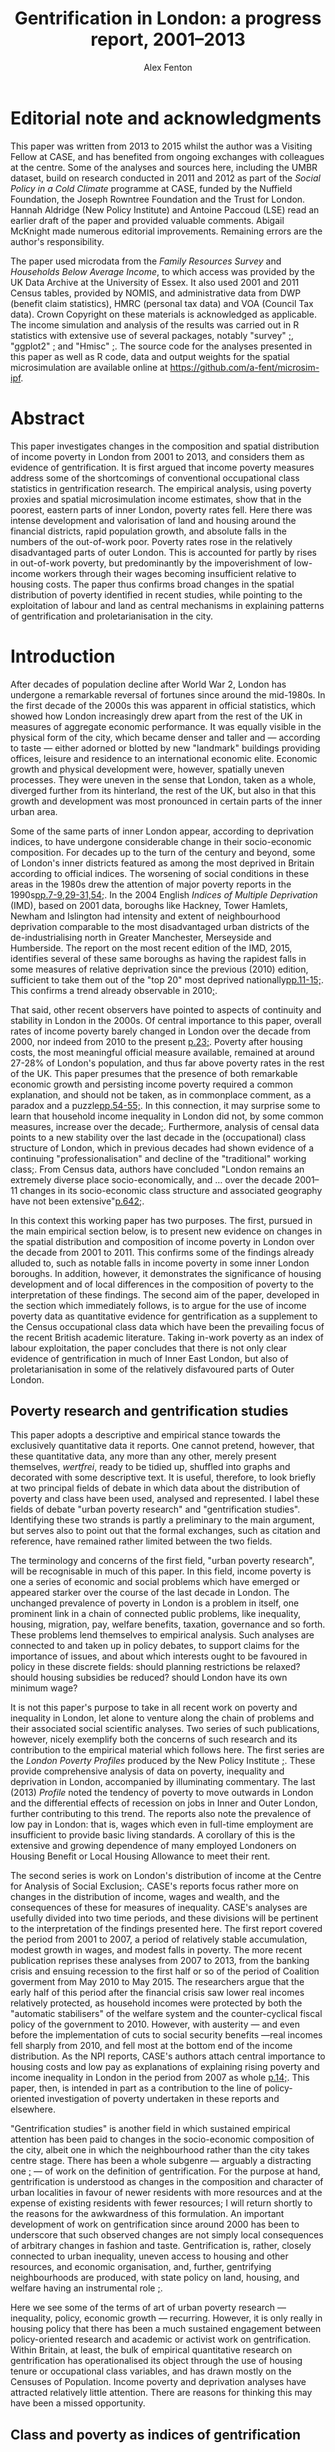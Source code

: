 #+TITLE: Gentrification in London: a progress report, 2001–2013
#+AUTHOR: Alex Fenton
#+PROPERTY: header-args:R :session *R-LondonGrowthPoverty* :cache yes :exports results
#+OPTIONS: toc:nil
#+LATEX_CLASS: koma-paper
#+LATEX_HEADER: \IfFileExists{case-paper.sty}{\usepackage{case-paper}}{\usepackage{biblatex}}
#+LATEX_HEADER: \addbibresource{everything.bib}

#+TOC: headlines 2

#+BEGIN_LaTeX
\ifdef{\CASEcontact}{\CASEcontact{XXX}{June 2016}}{}
\clearpage
\listoftables
\listoffigures
\clearpage
\ifdef{\CASEboiler}{\CASEboiler{Alex Fenton}}{}
#+END_LaTeX

* Editorial note and acknowledgments
  :PROPERTIES:
  :UNNUMBERED: t
  :END:
  This paper was written from 2013 to 2015 whilst the author was a Visiting Fellow at CASE, and has benefited from ongoing exchanges with colleagues at the centre. Some of the analyses and sources here, including the UMBR dataset, build on research conducted in 2011 and 2012 as part of the /Social Policy in a Cold Climate/ programme at CASE, funded by the Nuffield Foundation, the Joseph Rowntree Foundation and the Trust for London. Hannah Aldridge (New Policy Institute) and Antoine Paccoud (LSE) read an earlier draft of the paper and provided valuable comments. Abigail McKnight made numerous editorial improvements. Remaining errors are the author's responsibility.

  The paper used microdata from the /Family Resources Survey/ and /Households Below Average Income/, to which access was provided by the UK Data Archive at the University of Essex. It also used 2001 and 2011 Census tables, provided by NOMIS, and administrative data from DWP (benefit claim statistics), HMRC (personal tax data) and VOA (Council Tax data). Crown Copyright on these materials is acknowledged as applicable.  The income simulation and analysis of the results was carried out in R statistics with extensive use of several packages, notably "survey" [[cite:lumley_survey:_2014][;]], "ggplot2" [[cite:wickham_ggplot2:_2015][;]] and "Hmisc"  [[cite:harrell_jr._hmisc:_2015][;]]. The source code for the analyses presented in this paper as well as R code, data and output weights for the spatial microsimulation are available online at https://github.com/a-fent/microsim-ipf.

* Abstract
  :PROPERTIES:
  :UNNUMBERED: t
  :END:
  This paper investigates changes in the composition and spatial distribution of income poverty in London from 2001 to 2013, and considers them as evidence of gentrification. It is first argued that income poverty measures address some of the shortcomings of conventional occupational class statistics in gentrification research. The empirical analysis, using poverty proxies and spatial microsimulation income estimates, show that in the poorest, eastern parts of inner London, poverty rates fell. Here there was intense development and valorisation of land and housing around the financial districts, rapid population growth, and absolute falls in the numbers of the out-of-work poor. Poverty rates rose in the relatively disadvantaged parts of outer London. This is accounted for partly by rises in out-of-work poverty, but predominantly by the impoverishment of low-income workers through their wages becoming insufficient relative to housing costs. The paper thus confirms broad changes in the spatial distribution of poverty identified in recent studies, while pointing to the exploitation of labour and land as central mechanisms in explaining patterns of gentrification and proletarianisation in the city.

#+BEGIN_LaTeX
\ifdef{\CASEkwords}{\CASEkwords{London, gentrification, poverty}}{}
\ifdef{\CASEjelnum}{\CASEjelnum{R230}}{}
\ifdef{\CASEcorresp}{\CASEcorresp{alex.fenton@pressure.to}}{}
#+END_LaTeX

* Introduction
  After decades of population decline after World War 2, London has undergone a remarkable reversal of fortunes since around the mid-1980s. In the first decade of the 2000s this was apparent in official statistics, which showed how London increasingly drew apart from the rest of the UK in measures of aggregate economic performance. It was equally visible in the physical form of the city, which became denser and taller and — according to taste — either adorned or blotted by new "landmark" buildings providing offices, leisure and residence to an international economic elite. Economic growth and physical development were, however, spatially uneven processes. They were uneven in the sense that London, taken as a whole, diverged further from its hinterland, the rest of the UK, but also in that this growth and development was most pronounced in certain parts of the inner urban area.

  Some of the same parts of inner London appear, according to deprivation indices, to have undergone considerable change in their socio-economic composition. For decades up to the turn of the century and beyond, some of London's inner districts featured as among the most deprived in Britain according to official indices. The worsening of social conditions in these areas in the 1980s drew the attention of major poverty reports in the 1990s[[cite:barclay_joseph_1995][pp.7-9,29-31,54;]]. In the 2004 English /Indices of Multiple Deprivation/ (IMD), based on 2001 data, boroughs like Hackney, Tower Hamlets, Newham and Islington had intensity and extent of neighbourhood deprivation comparable to the most disadvantaged urban districts of the de-industrialising north in Greater Manchester, Merseyside and Humberside. The report on the most recent edition of the IMD, 2015, identifies several of these same boroughs as having the rapidest falls in some measures of relative deprivation since the previous (2010) edition, sufficient to take them out of the "top 20" most deprived nationally[[cite:gill_english_2015][pp.11-15;]]. This confirms a trend already observable in 2010[[cite:leeser_english_2011][;]].

  That said, other recent observers have pointed to aspects of continuity and stability in London in the 2000s. Of central importance to this paper, overall rates of income poverty barely changed in London over the decade from 2000, nor indeed from 2010 to the present [[cite:aldridge_londons_2015][p.23;]]. Poverty after housing costs, the most meaningful official measure available, remained at around 27-28% of London's population, and thus far above poverty rates in the rest of the UK. This paper presumes that the presence of both remarkable economic growth and persisting income poverty required a common explanation, and should not be taken, as in commonplace comment, as a paradox and a puzzle[[cite:massey_world_2007][pp.54-55;]]. In this connection, it may surprise some to learn that household income inequality in London did not, by some common measures, increase over the decade[[cite:aldridge_londons_2015][;]]. Furthermore, analysis of censal data points to a new stability over the last decade in the (occupational) class structure of London, which in previous decades had shown evidence of a continuing "professionalisation" and decline of the "traditional" working class[[cite:manley_london:_2014,hamnett_changing_2015][;]]. From Census data, authors have concluded "London remains an extremely diverse place socio-economically, and … over the decade 2001–11 changes in its socio-economic class structure and associated geography have not been extensive"[[cite:manley_london:_2014][p.642;]].

  In this context this working paper has two purposes. The first, pursued in the main empirical section below, is to present new evidence on changes in the spatial distribution and composition of income poverty in London over the decade from 2001 to 2011. This confirms some of the findings already alluded to, such as notable falls in income poverty in some inner London boroughs. In addition, however, it demonstrates the significance of housing development and of local differences in the composition of poverty to the interpretation of these findings.  The second aim of the paper, developed in the section which immediately follows, is to argue for the use of income poverty data as quantitative evidence for gentrification as a supplement to the Census occupational class data which have been the prevailing focus of the recent British academic literature. Taking in-work poverty as an index of labour exploitation, the paper concludes that there is not only clear evidence of gentrification in much of Inner East London, but also of proletarianisation in some of the relatively disfavoured parts of Outer London.
** Poverty research and gentrification studies
   This paper adopts a descriptive and empirical stance towards the exclusively quantitative data it reports. One cannot pretend, however, that these quantitative data, any more than any other, merely present themselves, /wertfrei/, ready to be tidied up, shuffled into graphs and decorated with some descriptive text. It is useful, therefore, to look briefly at two principal fields of debate in which data about the distribution of poverty and class have been used, analysed and represented. I label these fields of debate "urban poverty research" and "gentrification studies". Identifying these two strands is partly a preliminary to the main argument, but serves also to point out that the formal exchanges, such as citation and reference, have remained rather limited between the two fields.

   The terminology and concerns of the first field, "urban poverty research", will be recognisable in much of this paper. In this field, income poverty is one a series of economic and social problems which have emerged or appeared starker over the course of the last decade in London. The unchanged prevalence of poverty in London is a problem in itself, one prominent link in a chain of connected public problems, like inequality, housing, migration, pay, welfare benefits, taxation, governance and so forth. These problems lend themselves to empirical analysis. Such analyses are connected to and taken up in policy debates, to support claims for the importance of issues, and about which interests ought to be favoured in policy in these discrete fields: should planning restrictions be relaxed? should housing subsidies be reduced? should London have its own minimum wage?

   It is not this paper's purpose to take in all recent work on poverty and inequality in London, let alone to venture along the chain of problems and their associated social scientific analyses. Two series of such publications, however, nicely exemplify both the concerns of such research and its contribution to the empirical material which follows here. The first series are the /London Poverty Profiles/ produced by the New Policy Institute [[cite:aldridge_londons_2013,aldridge_londons_2015][;]]. These provide comprehensive analysis of data on poverty, inequality and deprivation in London, accompanied by illuminating commentary. The last (2013) /Profile/ noted the tendency of poverty to move outwards in London and the differential effects of recession on jobs in Inner and Outer London, further contributing to this trend. The reports also note the prevalence of low pay in London: that is, wages which even in full-time employment are insufficient to provide basic living standards. A corollary of this is the extensive and growing dependence of many employed Londoners on Housing Benefit or Local Housing Allowance to meet their rent.

   The second series is work on London's distribution of income at the Centre for Analysis of Social Exclusion[[cite:lupton_prosperity_2013,vizard_changing_2015][;]]. CASE's reports focus rather more on changes in the distribution of income, wages and wealth, and the consequences of these for measures of inequality. CASE's analyses are usefully divided into two time periods, and these divisions will be pertinent to the interpretation of the findings presented here. The first report covered the period from 2001 to 2007, a period of relatively stable accumulation, modest growth in wages, and modest falls in poverty. The more recent publication reprises these analyses from 2007 to 2013, from the banking crisis and ensuing recession to the first half or so of the period of Coalition goverment from May 2010 to May 2015. The researchers argue that the early half of this period after the financial crisis saw lower real incomes relatively protected, as household incomes were protected by both the "automatic stabilisers" of the welfare system and the counter-cyclical fiscal policy of the government to 2010. However, with austerity — and even before the implementation of cuts to social security benefits —real incomes fell sharply from 2010, and fell most at the bottom end of the income distribution. As the NPI reports, CASE's authors attach central importance to housing costs and low pay as explanations of explaining rising poverty and income inequality in London in the period from 2007 as whole [[cite:vizard_changing_2015][p.14;]]. This paper, then, is intended in part as a contribution to the line of policy-oriented investigation of poverty undertaken in these reports and elsewhere.

   "Gentrification studies" is another field in which sustained empirical attention has been paid to changes in the socio-economic composition of the city, albeit one in which the neighbourhood rather than the city takes centre stage. There has been a whole subgenre — arguably a distracting one [[cite:slater_eviction_2006][;]] — of work on the definition of gentrification. For the purpose at hand, gentrification is understood as changes in the composition and character of urban localities in favour of newer residents with more resources and at the expense of existing residents with fewer resources; I will return shortly to the reasons for the awkwardness of this formulation. An important development of work on gentrification since around 2000 has been to underscore that such observed changes are not simply local consequences of arbitrary changes in fashion and taste. Gentrification is, rather, closely connected to urban inequality, uneven access to housing and other resources, and economic organisation, and, further, gentrifying neighbourhoods are produced, with state policy on land, housing, and welfare having an instrumental role [[cite:hackworth_changing_2001][;]].

   Here we see some of the terms of art of urban poverty research — inequality, policy, economic growth — recurring. However, it is only really in housing policy that there has been a much sustained engagement between policy-oriented research and academic or activist work on gentrification. Within Britain, at least, the bulk of empirical quantitative research on gentrification has operationalised its object through the use of housing tenure or occupational class variables, and has drawn mostly on the Censuses of Population. Income poverty and deprivation analyses have attracted relatively little attention. There are reasons for thinking this may have been a missed opportunity.
** Class and poverty as indices of gentrification
   The preceding  working definition of gentrification used the ungainly phrase "residents with more [or fewer] resources" to describe its central empirical claim. Why not refer to owner-occupiers and renters, or to the middle and working classes? And what virtue might there be in the use of income poverty as a index of gentrification? Whilst there is almost certainly consensus that gentrification involves an inequality of status, resources or power between the existing and incoming residents, there is rather less on what dimension is important, and, crucially, how it ought to be measured. This varies between countries, even within the english-speaking world, with a British emphasis on social class and an American emphasis on income, not to mention the significantly different configurations of tenure and race in the respective countries. It also varies between authors, and even single authors in a single text sometimes slide between referring to, say, "middle-class" and "more affluent" households.

   Classic accounts of gentrification, such as the early work of Ruth Glass and Neil Smith noted changes in tenure from renting to owner-occupation as a index of neighbourhood gentrification. But in London, say, with a large, growing and differentiated private rented sector, there is no reason to suppose that "upward" changes in socio-economic composition should correspond in any simple way to changes in tenure composition. This holds even if, conversely, given tenure changes such as the removal of social tenants might with certainty entail changes in social composition. For this reason, even if housing policy and economics rightly remain salient in the study of gentrification processes, housing tenure itself is of limited use in measuring gentrification.

   In recent British research at least, it has been claimed that there is "wide agreement that class should be the undercurrent in the study of gentrification" [[cite:slater_eviction_2006][p.742;]]. The problem however remains that it is not obvious what conceptualisation of class is the appropriate one, nor how such a concept might be operationalised in order to perform a quantitative assessment of gentrification. There are longstanding sociological disputes about the fundamental basis and measurement of class [[cite:nichols_social_1979,wright_understanding_2009][;see for example]], and an equally longstanding tradition of describing and disputing changes in class structure and class relations. Recent attempts to refound class classifications have not received general acceptance within social science, with objections on both conceptual and empirical grounds [[cite:savage_new_2013,mills_great_2014][;]]. Such reformulations are yet further from the adoption into official statistics which would be a prerequisite of their use in large-scale empirical work.

   British official statistics have in recent decades in the Census settled on a primarily occupation-based class scale, the NS-SEC. The use of such statistics in more or less their given form has produced work of considerable empirical value, such as recent analyses comparing the 2001 and 2011 spatial distribution of NS-SEC classes in London [[cite:manley_london:_2014][;]]. However, even in such careful work, the limits of occupational class become apparent. One is the treatment of "intermediate" classes, that large body of people who are neither unambiguously middle- or working-class in a traditional sense. Even authors who use such classifications admit that this is a class — if such it can justly be termed — which "has become a major feature of inner London's more mixed, residential landscape" but "some of whose members have affinities with the middle rather than the working class and vice versa [[cite:manley_london:_2014][;]]. At the same time, such analyses are bedevilled by concurrent changes over time in local composition and city-wide class-structure [[cite:hamnett_gentrification_2003,hamnett_new_2009][;]]. One response to such difficulties has been to reject the uncritical use of occupational class statistics with their central emphasis on employment relations as an inadequate operationalisation of class [[cite:slater_still_2010][pp.172-73;]].

   Such critique, however, still does not answer the wish for a measure that might be used in quantitative study of gentrification. Using measures of low income or income poverty as indices of gentrification is familiar in the US literature, but less so in the British context. Erik Olin Wright, however, has argued the case for looking at poverty as a consequence of class relations specific in "The Class Analysis of Poverty" [[cite:wright_interrogating_1994][Ch.2;]]. More specifically, he starts from a concept of exploitation, it being "a particular type of antagonistic interdependency of material interests of actors within economic relations", and specifies three criteria for it, inverse welfare, exclusion and appropriation [[cite:wright_interrogating_1994][;]]. From these he derives two sub-types of poverty: "the working poor" and "the underclass" [[cite:wright_interrogating_1994][pp.46ff;]]. Briefly put, the former are those both oppressed and exploited, the latter those who are oppressed and excluded, their labour power unwanted or unneeded in capitalist production.

   For our present purpose, the value of Wright's insight is to suggest that income poverty is, if not class itself, an indicator of position in class relations[fn:7]. It thereby suggests a way of using an operationalisable construct, poverty, to conduct empirical analysis of gentrification. It answers one of the difficulties of occupational class constructs, that of those people neither middle- nor working-class by giving an unambiguous criteria: the "working poor", those who sell their labour yet receive insufficient recompense to provide a normatively minimally adequate standard of living, count among those with less access to resources.

   A further attraction of the scheme is the analytical distinction it draws between working poverty and out-of-work poverty within class relations. This allows us to distinguish the displacement or absorption into the labour market of "the underclass" (to use Wright's term) from the prevalence of exploited labour or proletarianisation. A key finding from the empirical analysis that follows is the spatial divergence of these trends in London over the 2000s. A further advantage is that, by using poverty standards which include housing costs, the concept of exclusionary access to resources is extended beyond the employment situation to property relations in housing. Thus the price of housing and access to it are drawn into the definition of position in class relations. Thus, the analysis shows both if and where privatisation and commoditisation of housing withdraws it from the reach of the "underclass", and where people remain or fall into exploitative relations.

   This paper certainly does not make the claim that income poverty is obviously superior to all other measures as a yardstick for measuring  gentrification. Before turning to the methods used, a couple of conceptual shortcomings of poverty as a gentrification measure should be noted. One is that, just like occupational class, any actual operationalisation of income poverty is conventional and to some degree arbitrary. Those who are defined as "poor" according to one poverty threshold and set of ancillary conventions (household-size equivalisation, treatment of housing costs) may not be by another.  It is not claimed that the particular operationalisation of poverty that, as described shortly, is used in the empirical analysis is the best. It is, rather, currently well-known and widely used, and incorporates the central concept of a household income sufficient to provide a minimal normatively acceptable standard of living, even if the definition of that standard is to some degree arbitrary.

   It has already been said that poverty is not itself class, but is useful as an indicator of position in class relations of exploitation. Poverty may be a transitory state, whereas class, sociologically, implies a relatively durable characteristic of persons, with subjective and inter-subjective dimensions, and a principle of social stratification of which money is a part, but not the whole. Using poverty statistics as an index of gentrification has nothing to say about possible changes in the character of neighbourhoods, and the important social and cultural dimensions of inclusion, exclusion and displacement in them. The following analysis does not imply that those are considered unimportant or epiphenomenal.

   The concept of displacement is both central and contentious in gentrification studies. There is debate, for example, about whether some kinds of "redevelopment" in British cities proceed without displacement of existing residents, and are thus not "gentrification" [[cite:davidson_new-build_2010][;Many contributions to this debate are reviewed in]]. Certainly the provision of positive evidence that existing residents have been physically displaced sets a high burden of proof on those who wish to claim that  gentrification is taking place[[cite:slater_eviction_2006][p.748;]]. Not only must something be shown to have occurred (people moving away, a change in the character of the neighbourhood), but this change must also be shown to be attributable to the recomposition of the neighbourhood and be demonstrated to be involuntary or disadvantageous.

   Most poverty statistics, including those shortly presented, are cross-sectional counts or rates for spatial units, and thus provide no more evidence than Census data on displacement. The analysis that follows has nothing direct to say about the changing circumstances of individuals and households over time, let alone the structure of motivations and constraints within which such changes have unfolded. Nonetheless, since the poverty concept used is centrally one of unequal material access to resources, at least some moves of households between areas reflect not choice, but a lack of it. Thus area aggregate changes in poverty may be evidence for, if not a demonstration of, gentrification. Furthermore, we should apply a similar burden of proof to sanguine interpretations of neighbourhood falls in poverty, which explain them through the beneficial workings of the economy, labour market policy or efforts at social inclusion.
* Methods and Sources
  The empirical analysis which follows seeks to describe changes in the spatial distribution of income poverty from 2001 to 2011; one dataset used allows the analysis to be extended to 2013. These are, as already noted, conventional comparisons of cross-sectional area data, albeit data hitherto not used for such analysis, and in part wholly new and presented here for the first time. In addition, matched information on population density and on housing development are given in support of parts of the interpretation given to the results. Two complementary approaches are adopted to the description of changes in the spatial distribution of poverty. One uses standard small-area spatial units comparing a poverty proxy rate over time. The other, drawing on the differentiation discussed above between the "underclass" and the "working poor", looks at area changes over time in the composition of poverty. For the sake of tractability of analysis and intelligibility of results, the larger spatial scale of boroughs is employed in this analysis. At neither the small-area nor the district scale are standard UK official survey measures of income poverty (derived from the /Family Resources Survey/) available. The analysis thus employs two techniques to overcome this absence, administrative proxies for poverty and estimation of income distributions by means of spatial microsimulation.
** Administrative poverty proxies
   The first section uses a proxy measure of area poverty rates, the /Unadjusted Means-Tested Benefits Rate/ (UMBR). This dataset, produced by CASE as part of the /Social Policy in a Cold Climate/ programme, provides observations annually from 2001 to 2013 for around 40,000 small geographic units in Britain, including somewhat under 5,000 in London; it is publicly available [[cite:fenton_unadjusted_2015][;]]. UMBR is based on administrative data on major means-tested social security benefits, such as Income Support and Job-Seeker's Allowance. 

   Receipt of such benefits is a very strong predictor of income poverty at the household level, and area rates of receipt have a strong linear corelation rates of income poverty as measured by sample surveys [[cite:fenton_small-area_2013][;]]. UMBR rates, which are denominated by estimated number of households, are not directly poverty rates, but are a validated proxy for them. For the present purpose the advantages of this dataset lie in its geographic detail and consistent measurement for the period of interest. It is measured to UK-standard geographic boundaries, which enable it to be linked to other data sources, as here, where it is examined against administrative data on dwelling value and numbers.
** Spatial microsimulation of income
   One disadvantage of UMBR is that it incorporates a set of essentially administrative definitions of low income (means-test thresholds), rather than statistical ones. Variation over time and space in the relation between administrative definitions and a "real" income-poverty concept are not easily quantified; UMBR does not, for example, contain any direct observation of low wages or of housing costs. There are also systematic differences between areas and between population subgroups, some of whom are geographically concentrated, in the take-up of means-tested benefits that are included in UMBR [[cite:bramley_benefit_2000][;]]. This is a cause of error in them as a poverty estimate, with the scale of this error hard to quantify. Lastly, UMBR provides only a single household rate per-area per-year; no information on other characteristics of the poor or the non-poor is given. 

   For all of these these reasons, the second empirical section uses income estimates derived from a spatial microsimulation to describe changes in the composition of poverty at the level of boroughs. The following is a brief overview of this method; it is treated more extensively in an accompanying working paper, /Microsimulation estimates of household income distributions in London boroughs, 2001 and 2011/.  The spatial microsimulation estimates are produced by combining multiple local area census tables and tax data with detailed sample survey information on income from the /Family Resources Survey/ and /Households Below Average Income/ series. The survey years used are 2001/02 and 2011/12, which are used with 2001 and 2011 Census data respectively. The survey cases from these years, with their detailed information on income, are "matched" or "fitted" to household and adult characteristics in the local area by adjusting the survey weights.  The survey population is thereby made to resemble the local population on income-predicting dimensions such as age, sex, occupational class, taxable income and household type. 

   This matched and reweighted survey data can then be used to estimate whatever features of the local income distribution are of interest. This includes points in the distribution (deciles, mean, median) and income-poverty rates by different thresholds and income definitions. Unlike UMBR, these poverty and income statistics are not proxies but direct measures. These microsimulation estimates, whose underlying sources are independent of those used in UMBR, have two main virtues for the following analysis. Firstly, they measure income poverty directly in conventional terms, accounting for household size and housing costs, and, secondly, they permit examination of the prevalence of poverty in population subgroups.
* The Spatial Redistribution of Poverty
#+NAME: my-libraries
#+BEGIN_SRC R :exports none :results output silent
  library(readr)
  library(ggplot2)
  library(reldist)
  library(plyr)
  library(reshape2)
  library(data.table)
  library(scales)
  library(gridExtra)
  source("../r/ipf_functions.r")
  source("chart_style.r")
  # Definitions of London boroughs, names
  source("little_helpers.r")
#+END_SRC
#+NAME: my-secret-setup-umbr
#+BEGIN_SRC R :exports none :results output silent
  if ( ! exists("umbr.l") ) {
    umbr <- read_csv("~/Documents/Purgatory/umbr14/umbr14-esw.csv")
    # LSOA to LA, London only
    oa.11.lookup <- read_csv("~/Documents/Purgatory/borders/oa_lsoa_msoa_la_lookup.csv")
    lsoa.2.la.ln <- subset(oa.11.lookup,
                           ! duplicated(LSOA11CD) &
                           (LAD11NM %in% borough.defs$LA.NAME))
    umbr.l <- merge(umbr, lsoa.2.la.ln,
                    by.x="Geogcode", by.y="LSOA11CD")
    umbr.l <- merge(umbr.l, borough.defs,
                    by.x="LAD11NM", by.y="LA.NAME")
  }

  # Hexagon design
  if ( ! exists("umbr.hex") ) {
      # Centroids
      lsoa.hexes <- read_csv("hex_map_outlines/hex_lsoa_memberships.csv")

      umbr.hex <- data.table(merge(umbr.l, lsoa.hexes,
                                   by.x="Geogcode", by.y="lsoa"))
      # The ggplot map outlines to go with this
      base.hex <- read_csv("hex_map_outlines/hex_outlines_hexes.csv")
      la.hex <- read_csv("hex_map_outlines/hex_outlines_la.csv")
      # Ensure drawing discontinous hexagons separately
      la.hex$la.group <- paste(la.hex$la, la.hex$piece)
      # This is old NUTS3 - i.e. new NUTS2
      nuts3.hex <- read_csv("hex_map_outlines/hex_outlines_nuts3.csv")
  }

  # Outline overlay for multi-map presentation
  la_overlay_thin <- geom_polygon(data=la.hex, aes(group=la.group),
                                   fill="transparent", colour="white", size=0.25)
  n2_overlay_thin <- geom_polygon(data=nuts3.hex, aes(group=n3),
                                   fill="transparent", colour="#666666", size=0.25)
  # Outline overlay for thin-map presentation
  la_overlay_thick <- geom_polygon(data=la.hex, aes(group=la.group),
                                   fill="transparent", colour="white", size=0.4)
  n2_overlay_thick <- geom_polygon(data=nuts3.hex, aes(group=n3),
                                   fill="transparent", colour="#666666", size=0.4)
#+END_SRC
Figure \ref{fig:umbr-distribution} presents the distribution of poverty, based on the UMBR proxy, across London in four years between 2001 and 2013. In the diagram around 4,800 base areal units, Lower-Level Super Output Areas,  are grouped into hexagonal zones. The space allotted to inner London is increased to show the geographic trends more clearly. The approximate boundaries of the five NUTS2 areas of London, based on the Office for National Statistics definition[fn:2], are outlined with grey lines, whilst the approximate borough boundaries are shown in white.

The picture presented will be familiar from any number of mappings of income poverty, material deprivation and social exclusion based on a wide variety of sources [[cite:mclennan_english_2011][p.69;For example, ]]. It shows the highest concentrations of poverty in inner East London, particularly in the boroughs of Hackney, Tower Hamlets and Islington, and extending into parts of Islington, Southwark and Lambeth. Although the areas with the absolute highest poverty in 2001 were in inner London, parts of outer London also have high poverty rates, notably in Brent, Croydon and Enfield.

#+NAME: fig:umbr-distribution
#+BEGIN_SRC R :results output graphics :file fig/umbr-hex-distr.pdf :width 4.5 :height 3.5
  hex.rates <- umbr.hex[,list("All.MTB"=sum(All.MTB, na.rm=TRUE),
                              "Hholds"=sum(Hholds, na.rm=TRUE)),
                        by=c("Year", "hex.id")]
  hex.rates[,UMBR:=All.MTB/Hholds]

  hex.toplot <- merge(base.hex, hex.rates, by.x="id", by.y="hex.id")
  hex.toplot <- subset(hex.toplot, Year %in% c(2001, 2006, 2009, 2013))

  # Must be in correct order to plot correctly
  hex.toplot <- hex.toplot[order(hex.toplot$Year,
                                 hex.toplot$id,
                                 hex.toplot$order),]

  ggplot(data=hex.toplot, aes(x=long, y=lat, group=group)) +
      geom_polygon(aes(fill=UMBR), alpha=1) +
      scale_fill_gradientn("UMBR", colours=c(blue, grey.1, red.1,  red.2, red.3),
                           guide="colorbar", label=percent) +
                           la_overlay_thin + n2_overlay_thin +
      facet_wrap(~Year) +
      coord_equal() +
      the_map_theme_legend_right
#+END_SRC

#+LABEL: fig:umbr-distribution
#+CAPTION[The UMBR poverty proxy rate in selected years in London since 2001]: Map of the distribution of UMBR poverty proxy rate (claimants/households) in London, 2001, 2005, 2009 and 2013. Drawn area sizes adjusted towards population size. The dark grey and white lines show the approximate outlines of the NUTS2 divisions and of individual boroughs respectively.
#+RESULTS[1d1b66bca78aa525b3f5e215e26b4a53dc3846df]: fig:umbr-distribution
[[file:fig/umbr-hex-distr.pdf]]

#+NAME: fig:umbr-hex-change
#+BEGIN_SRC R :results output graphics :file fig/umbr-hex-change.pdf :width 4.5 :height 2
  hex.diffs <- merge(subset(hex.rates, Year==2001),
                     subset(hex.rates, Year==2013),
                     by="hex.id", suffixes=c(".01", ".13"))
  hex.d.toplot <- merge(base.hex, hex.diffs, by.x="id", by.y="hex.id")
  hex.d.toplot <- hex.d.toplot[order(hex.d.toplot$id, hex.d.toplot$order),]

  chg.min <- min(hex.d.toplot$UMBR.13 - hex.d.toplot$UMBR.01)
  chg.max <- max(hex.d.toplot$UMBR.13 - hex.d.toplot$UMBR.01)
                                          # chg.min is roughly double chg.max

  colpal.unbalanced <- c(dark.blue, blue, grey.1, red.2)
  colpal.breaks <- rescale(c(chg.min, mean(chg.min,0), 0, chg.max))

  ggplot(data=hex.d.toplot, aes(x=long, y=lat, group=group)) +
      geom_polygon(aes(fill=UMBR.13-UMBR.01), alpha=1) +
      scale_fill_gradientn("UMBR change\n2001-13",
                           colours=colpal.unbalanced,
                           values=colpal.breaks,
                           labels=percent_format()) +
      la_overlay_thick + n2_overlay_thick +
      coord_equal() +
      the_map_theme_legend_right
#+END_SRC

#+LABEL: fig:umbr-hex-change
#+CAPTION[Map of changes in the UMBR poverty proxy rate 2001–2013]: Changes in the UMBR poverty proxy rate, showing the absolute difference between the 2001 and 2013 percentage rates. Drawn area sizes adjusted towards population size. The dark grey and white lines show the approximate outlines of the NUTS2 divisions and of individual boroughs respectively.
#+RESULTS[85c1ef08473567f5f001fa56804c8061d92bb8e2]: fig:umbr-hex-change
[[file:fig/umbr-hex-change.pdf]]

The maps also show, however, changes in the spatial distribution of poverty over the period. The poverty proxy rate fell sharply in the areas of its highest concentration in inner East London. As already remarked, this is consistent with observed trends in official deprivation indices[[cite:leeser_english_2011][;]], and corresponds to those areas that have received the greatest academic and media attention as "gentrifying" areas. In the same time period, poverty rates have risen in several parts of outer London, above all in those parts which started the period relatively deprived in comparison to outer London as a whole. This change is brought out clearly in figure \ref{fig:umbr-hex-change}. In the most-changed parts of inner London, UMBR rates fell by as much as 12 percentage points (for reference, the most deprived parts of inner East London having rates in 2001 in the range of 30 to 40). Inner West London, however, shows no overall change, with small falls in poverty in some areas and small rises in others.

#+NAME: fig:umbr-nuts-changes
#+BEGIN_SRC R :results output graphics :file fig/umbr-nuts3-changes.pdf :width 4.5 :height 2.5
  umbr.l.dt <- data.table(umbr.l)

  inout <- data.table(umbr.l)[,sum(All.MTB, na.rm=TRUE) /
                                  sum(Hholds, na.rm=TRUE),
                              by=c("Year","NUTS2")]
  inout$NUTS2 <- gsub(" - ", "\n", inout$NUTS2)

  my.nuts.pal <- c(dark.blue, red.3, blue, grey.2, red.2)
  ggplot(inout, aes(x=Year, y=V1)) +
  geom_line(aes(colour=NUTS2), linetype=1, size=1) +
  geom_smooth(method="lm", aes(colour=NUTS2),
              se=FALSE, linetype=3, size=1) +
  scale_colour_manual("", values=my.nuts.pal) +
  labs(x="Year", y="UMBR") +
  theme(legend.position="right")
#+END_SRC

#+LABEL: fig:umbr-nuts-changes
#+CAPTION[UMBR rates by NUTS2 areas, 2001 to 2013]: UMBR aggregate rates by NUTS2 areas, 2001 to 2013. The dotted lines show the simple regression trend for each area over the period.
#+RESULTS[4af4cabacdd1f494a43e7b9a97ff848d6d07bb78]: fig:umbr-nuts-changes
[[file:fig/umbr-nuts3-changes.pdf]]

City-wide underlying trends are shown in figure \ref{fig:umbr-nuts-changes}, which charts the aggregate UMBR rate for the five NUTS2 areas over the 2000s. Inner East London saw sharply falling poverty rates, whilst all three Outer London areas had rising poverty. Overall, inner and outer East London appear to be rapidly converging. The effects of the recession show up here as a rise in the poverty rate (primarily due to increases in the number of Job-Seeker's Allowance claims). This rise was greater in outer London, and the recovery from it slower; in all three outer London areas, the benefit-based proxy had not, by 2013, reached its pre-recession low.
** Population growth, densification and housing value
   It is important to note that in many of the poorest neighbourhoods of inner London, the UMBR rate decreased not primarily because the absolute number of poor people (the numerator of the UMBR rate) fell, but because the total number of households in the area (the denominator of the UMBR rate) rapidly rose. There is a consistent relationship between dwelling density, poverty, and increase in population over the period. The poorest neighbourhoods in 2001 were those then most densely built-up with dwellings. These same dense, poor, inner London neighbourhoods were subject to the greatest increases in dwelling density through net additions to the dwelling stock. The net upward change in total household population in these areas was much greater than any growth in the poor population, as measured by UMBR.

   In the relatively deprived neighbourhoods of Outer London by contrast, increases in the poor population were of similar size to the increases in the household totals, and poverty rates rose. As figure \ref{fig:household-increase} shows, few parts of Outer London experienced anything like the intensity of development and net additions to the household population. The most intense development of housing occurred in the former Docklands, and in parts of Tower Hamlets, Hackney and Islington, that is, surrounding the two main financial districts of London, the City and the Docklands.

#+NAME: fig:household-increase
#+BEGIN_SRC R :results output graphics :file fig/umbr-households.pdf :width 4.5 :height 2
  chg.min <- min(hex.d.toplot$Hholds.13 / hex.d.toplot$Hholds.01 - 1)
  chg.max <- max(hex.d.toplot$Hholds.13 / hex.d.toplot$Hholds.01 - 1)

  ggplot(data=hex.d.toplot, aes(x=long, y=lat, group=group)) +
      geom_polygon(aes(fill=Hholds.13/Hholds.01-1), alpha=1) +
      scale_fill_gradientn("Households % increase",
                           colours=colpal.diverging,
                           values=rescale(c(chg.min, 0, chg.max))) +
      la_overlay_thick + n2_overlay_thick +
      coord_equal() +
      the_map_theme_legend_right
#+END_SRC

#+LABEL: fig:household-increase
#+CAPTION[Map of household growth 2001-2013]: Proportional change in the total number of households 2001 to 2013, based on the UMBR dataset. Drawn area sizes adjusted towards population size. The dark grey and white lines show the approximate outlines of the NUTS2 divisions and of individual boroughs respectively.
#+RESULTS[8978138795b67210ec616706e11c2ddd9e4139d1]: fig:household-increase
[[file:fig/umbr-households.pdf]]

Furthermore, this housing, as with that of developments further west on the river Thames, was of high value relative to what stood there at the start of the period under study. Figure \ref{fig:dwelling-value-change} uses Council Tax banding information to show this upward shift in mean values in inner East London and along the riverside. Council Tax bandings are preferred here to market-sale prices as a measure of dwelling value because they are assessed from the notional price at a fixed point in time, thus making values comparable without need to adjust for overall house price inflation. Thus the shifts in mean value here reflect only the effects of demolitions and additions to the housing stock: what kind of housing was built, and what kind of housing was removed.

#+NAME: fig:dwelling-value-change
#+BEGIN_SRC R :results output graphics :file fig/dwell-value.pdf :width 4.5 :height 2
  dw.01 <- read.delim("data/lnd-ctax_band-lsoa-2001.tab", skip=5)
  dw.01 <- dw.01[,c(1:10, 13, 14, 16, 18, 20, 22, 24, 26, 28, 30)]
  colnames(dw.01)[11:20] = c("All", LETTERS[1:8], "X")
  dw.01$value.tot <- apply(dw.01[,LETTERS[1:8]], 1,
                           function(x) sum(x * 1:8) )
  dw.01$mean.band <- apply(dw.01[,LETTERS[1:8]], 1,
                           function(x) sum(x * 1:8) / sum(x) )

  dw.11 <- read.delim("data/lnd-ctax_band-lsoa-2011.tab", skip=5)
  dw.11 = dw.11[,c(11, 15, 16, 18, 20, 22, 24, 26, 28, 30, 32, 34)]
  colnames(dw.11)[2:12] = c("All", LETTERS[1:8], "I", "X")
  dw.11$value.tot <- apply(dw.11[,LETTERS[1:8]], 1,
                           function(x) sum(x * 1:8) )
  dw.11$mean.band <- apply(dw.11[,LETTERS[1:8]], 1,
                           function(x) sum(x * 1:8) / sum(x) )

  dw <- merge(dw.01, dw.11, by="LSOA_CODE",
              all.y=FALSE, suffixes=c(".01", ".11"))
  hex.01 <- read.csv("hex_map_outlines/hex_lsoa01_memberships.csv")
  dw.hex <- merge(dw, hex.01, by.x="LSOA_CODE", by.y="LSOA01CD")
  hex.tots <- aggregate(cbind(All.01, All.11,
                              value.tot.01, value.tot.11)~hex.id, dw.hex, sum)

  hex.tots$mean.value.01 <- with(hex.tots, value.tot.01/All.01)
  hex.tots$mean.value.11 <- with(hex.tots, value.tot.11/All.11)
  hex.tots$value.change <- with(hex.tots, mean.value.11 - mean.value.01)

  hx.to.plot <- merge(hex.tots, base.hex, by.x="hex.id", by.y="id")
  hx.to.plot <- hx.to.plot[order(hx.to.plot$hex.id, hx.to.plot$order),]

  ggplot(data=hx.to.plot, aes(x=long, y=lat, group=group)) +
      geom_polygon(aes(fill=value.change), alpha=1) +
      scale_fill_gradientn("Mean Tax Band shift",
                           colours=colpal.diverging) +
      la_overlay_thick + n2_overlay_thick +
      coord_equal() +
      the_map_theme_legend_right
#+END_SRC

#+LABEL: fig:dwelling-value-change
#+CAPTION[Map of shift in mean dwelling value, 2001 to 2011]: Shift in mean dwelling value, based on Council Tax records, 2001 to 2011. Drawn area sizes adjusted towards population size. The dark grey and white lines show the approximate outlines of the NUTS2 divisions and of individual boroughs respectively.
#+RESULTS[5fa03bcbeabbe117a22813987f0d13e714190300]: fig:dwelling-value-change
[[file:fig/dwell-value.pdf]]

These initial results using a poverty proxy measure at neighbourhood level suggest that poverty rates fell with considerable speed across broad parts of inner East London in the 2000s. This was most pronounced in those areas where poverty was at the start of the period highest. In so far as we take falling poverty rates to be an index of gentrification, this indicates that gentrification proceeded apace across a broad sweep of inner London. The finding is somewhat at odds with the conclusions drawn by others on the basis of occupational class data, that there was "local gentrification" but "broad stability" [[cite:manley_london:_2014][;]]. This points to the need to cross-check the results from the poverty proxy with other sources, UMBR being especially sensitive to out-of-work poverty, and to look more closely at the composition of poverty in regards to economic activity. It also indicates the difficulty of judging what is "stability", and what ought to be deemed "slow" or "rapid" change. All of these points are taken up in the section which immediately follows and again in the concluding discussion.

The population and housing data show the clear connection in the case of inner East London between the pattern of housing development and falls in poverty rates. These falls were the result of increasingly dense settlement and development, and were accompanied by marked upward movement in the total and average value of housing capital. This was evident above all in Tower Hamlets. The development of such areas was explicitly foreseen in planning documents, and happened on sites that "evince that mix of relative deprivation and development potential which promises a substantial uplift in value, given the right catalytic boost." [[cite:keddie_market_2010][p.58;]]. The contribution of net additional housing and population growth to reducing poverty rates — but not numbers — confirms the relevance of the academic debate, touched on in the introduction, on "new-build gentrification" [[cite:davidson_new-build_2010][;]]. However, it should be noted that the preceding analysis only shows /net/ additions; it does not reveal what proportion were built on formerly industrial or commercial land, and what proportion on sites where existing lower-value and often public housing was first demolished. The dwelling stock data used offers further opportunities to investigate this question, but this lies beyond the central argument of this paper.

However, the trends across the city as a whole suggest that the role of new-build housing ought not to be overstated[fn:8]. In much of inner West London, poverty rates also fell, albeit more slowly and from a lower base than in inner East. This occurred without the rapid new development and, riverside sites aside, the upward movement in mean housing base value (market prices, of course, increased rapidly). In much of the relatively prosperous parts of Outer London, the analysis of poverty rates does confirm a picture of "broad stability" rather than rapid change. Nonetheless, the poverty proxy data suggests that many relatively disadvantaged parts of Outer London saw increases in poverty rates, in boroughs on the administrative boundaries of the city such as Enfield, Hillingdon and Croydon. To develop the interpretation of these complex and varying findings, we now proceed to the results of the spatial microsimulation exercise.
* The Changing Structure of Poverty
  The remaining results presented in this paper come from borough-level income and poverty simulations using /Households Below Average Income/ and census data. The simulations employ a standard notion of reported income from all sources (earnings, benefits, investments), which is deemed shared within a benefit unit (roughly, a family), adjusted for the number of adults and children who live on that income, and measured after housing costs have been deducted in order to give a residual income available for consumption. A person is defined as poor when the benefit unit of which they are a member has such an income which is less than 60% of the national median[fn:4]. These simulations imply London-wide poverty rates and income distributions that are consistent with those derived directly from HBAI[fn:1].

  The purpose of this analysis is first to confirm the spatial trends found in the analysis of the UMBR poverty proxy using this conventional income-based poverty definition rather than the administrative one implicit in UMBR. Confirming the trends, broadly of falling poverty in parts of inner London and rising poverty in part of outer London, should provide supporting evidence of the scale and extent of gentrification in the period of interest. Further, the simulation data will allow us to examine the composition of poverty. Specifically, we will be interested in changes in the relative distribution of in-work and out-of work poverty, only the latter of which is directly observed in the UMBR measure. 

  Before pursuing this analysis, it ought briefly to be noted that the spatial microsimulations compare two snapshots in time. Since the estimation method relies on population census data, the time periods compared are, as described above, 2001 (using 2001 Census data and HBAI 2001/02) and 2011 (using that year's Census and HBAI 2011/12). The changes in borough poverty rates and income that are now presented reflect a wide variety of effects over this decade, including the movement of people, the changing circumstances of households, altered tax and benefit regimes, conditions in the labour market, and changes to the housing stock. 

  As background information, median real income AHC rose in London from 2001/02 up until 2007/08, but then fell back sharply, such that it was no higher at the end of the period than the start[fn:3]. Mean real income, which, unlike the median, is influenced by the values of top incomes, in fact fell over the decade as a whole. Changes in borough median income plotted in figure \ref{fig:median-income-change} nicely illustrate the net effects of the period of growth and the first years of the recession. Median incomes in the poorest boroughs were flat over the decade, whilst median incomes fell more sharply in more wealthy boroughs[fn:5]. The lowest-income boroughs in inner London had the lowest shares of household income deriving from earnings, whilst income from benefits was relatively protected against inflation in the early pre-coalition phase of the recession. CASE's more recent and shorter-run analysis from 2007/08 to 2012/13, however, shows that in London, falls in income were proportionally greatest in the bottom half of the income distribution[[cite:vizard_changing_2015][p.13;see]]; the concluding discussion takes up the question of possible trends after the period for which data are reported here.
#+NAME: setup-simulations
#+BEGIN_SRC R :exports none :results silent
  setwd("../ipf")

  # Load the HBAI datasets
  if ( ! exists("hbai.01.ln") ) {
      source("frs_2001-load_recode.r")
      hbai.01.ln <- subset(hbai, GVTREGN==8)
  }
  if ( ! exists("hbai.11.ln") ) {
      source("frs_2011-load_recode.r")
      hbai.11.ln <- subset(hbai, GVTREGN==8)
  }

  # Some variable definitions
  tenures <- c(rep("Soc Rent",2),rep("Pvt Rent", 2),
               rep("Own", 2), "Pvt Rent")
  hbai.01.ln$tenure.3 <- tenures[hbai.01.ln$TENTYPE]
  hbai.11.ln$tenure.3 <- tenures[hbai.11.ln$PTENTYP2]


  working <- c(rep("Working",5), "Not Wkg Age",
               rep("Workless",2))
  hbai.01.ln$workless.bu <- working[hbai.01.ln$ECOBU]
  hbai.11.ln$workless.bu <- working[hbai.11.ln$ECOBU]

  # Sims to count number of benefit units and people, whole population
  if ( ! exists("nonexistent") ) { # Always remake
      newts.01 <- read.csv("../ipf/weights/london_la_2001-multilev_with_stwts.csv",
                           row.names=1)

      colnames(newts.01) <- gsub("\\.", " ", colnames(newts.01))
      sims.01.bu <- area.simulations(newts.01, hbai.01.ln, "SERNUM")
      sims.01.ppl <- area.simulations(newts.01, hbai.01.ln, "SERNUM",
                                      with(hbai.01.ln, G_NEWPP / G_NEWBU) )
      # Poor households only
      hbai.01.poor <- subset(hbai.01.ln, LOW60AHC==1)
      pov.sim.01 <- area.simulations(newts.01, hbai.01.poor, "SERNUM",
                                     with(hbai.01.poor, G_NEWPP / G_NEWBU))
  }

  if ( ! exists("nonexistent") ) { # Always remake
      newts.11 <- read.csv("../ipf/weights/london_la_2011-multilev_with_stwts.csv",
                           row.names=1)
      colnames(newts.11) <- gsub("\\.", " ", colnames(newts.11))
      sims.11.bu <- area.simulations(newts.11, hbai.11.ln, "SERNUM")
      sims.11.ppl <- area.simulations(newts.11, hbai.11.ln, "SERNUM",
                                      with(hbai.11.ln, G_NEWPP / G_NEWBU) )
      # For looking at the composition of poor households
      hbai.11.poor <- subset(hbai.11.ln, LOW60AHC==1)
      pov.sim.11 <- area.simulations(newts.11, hbai.11.poor, "SERNUM",
                                     with(hbai.11.poor, G_NEWPP / G_NEWBU))
  }

  setwd("../paper")


  # Helper function for packing out borough-by-NUTS2 charts so that they look nice and griddy. Expects a standared melted data.frame with two id.vars representing the upper (NUTS2) and lower (LA) levels. Pads out with empty rows so that there are an identical number of lower levels per upper level.
  pad.with.stuff <- function(df, upper.group, lower.group,
                             dummy.value=0) {
      out.df <- df
      members <- tapply(df[,lower.group], df[,upper.group],
                        function(l) length(unique(l)))
      for ( u.grp in names(members) ) {
          pad.len <- max(members) - members[[u.grp]]
          if ( pad.len == 0 )  { next }
          pad <- data.frame(variable=df[,"variable"][1],
                            value=rep(dummy.value, pad.len))
          pad[,upper.group] <- u.grp
          # Use non-breaking space because it sorts after alphabet
          pad[,lower.group] <- sapply(1:pad.len,
                                      function(i) paste(rep(" ", i),
                                                        collapse=""))
          out.df <- rbind(out.df, pad)
      }
      out.df
  }
#+END_SRC

#+NAME: fig:median-income-change
#+BEGIN_SRC R  :results output graphics :file fig/income_change-boroughs-2001_11.pdf :width 4.5 :height 3.5
  deflators.bhc <- c("2001"=172.9, "2011"=234.7)
  deflators.ahc <- c("2001"=164.5, "2011"=222.0)

  mds <- merge(area.sim.quantiles(sims.01.ppl, ~S_OE_AHC),
               area.sim.quantiles(sims.11.ppl, ~S_OE_AHC),
               by=0, suffixes=c(".01", ".11") )
  mds$Y2001.median.inflated <- mds[,"0.5.01"] * deflators.ahc["2011"] / deflators.ahc["2001"]
  mds$Y2011.median <- mds[,"0.5.11"]

  ## area.sim.means(sims.01.bu, ~S_OE_AHC)
  ## area.sim.means(sims.11.bu, ~S_OE_AHC)

  # Earned vs total net income
  earn.comp <- do.call(rbind, lapply(sims.01.bu, svytotal,
                                     x=~ENTERNBU+HNTINCBU))
  mds$earn.prop <- earn.comp[,1] / rowSums(earn.comp)

  mds.with.codes <- merge(mds, borough.defs, by.x="Row.names", by.y="LA.NAME")

  ggplot(mds.with.codes, aes(x=Y2001.median.inflated,
                  y=Y2011.median,
                  colour=earn.prop,
                  shape=InOutLondon)) +
      geom_abline(aes(slope=1), linetype=3, intercept=1) +
      geom_point() +
      scale_x_continuous("2001 Income  (equivalised, AHC, 2011/12 prices)") +
      scale_y_continuous("2011 Income (equivalised, AHC)") +
      scale_colour_gradientn("Prop. net income\nfrom earnings, 2001",
                             colours=colpal.diverging) +
      scale_shape_manual("", values=c(16,15)) +
      coord_equal()
#+END_SRC

#+LABEL: fig:median-income-change
#+CAPTION[Borough estimated real median incomes, 2001 and 2011]: Borough real median incomes (AHC, equivalised), 2001 and 2011, in 2011/12 prices. Points are shaded according to the proportion of net household income derived from earnings in 2001.
#+RESULTS[982b9867e2490511ac28f0e906f0301ffa0d4962]: fig:median-income-change
[[file:fig/income_change-boroughs-2001_11.pdf]]
** Poverty change by district
   Reprising the analysis above of the changing spatial distribution of poverty, figure \ref{fig:pov-change-boroughs} charts boroughs' poverty rates based on the 2001 simulation against their rate in 2011. Against the background of a London-wide poverty rate that was almost unchanged, boroughs below and right of the dotted line had falling poverty rates, boroughs above and to the left, rising. This provides confirmation of the analysis of the UMBR poverty proxy measure. The poorest boroughs in both 2001 and 2011 were in inner East London, successively Newham, Tower Hamlet and Hackney, each of which had poverty rates of greater than 40%. However, poverty rates fell in all inner East boroughs, most markedly in Islington (by 9 percentage points) and Hackney (by 7).

#+NAME: fig:pov-change-boroughs
#+BEGIN_SRC R :exports results :results output graphics :file fig/pov_change-boroughs-2001_11.pdf :width 4.5 :height 3
  pov <- merge(area.sim.table(sims.01.ppl, ~LOW60AHC),
               area.sim.table(sims.11.ppl, ~LOW60AHC),
               by=0, suffixes=c(".01",".11"))

  pov$pov.01 <- pov[,3] / rowSums(pov[,2:3])
  pov$pov.11 <- pov[,5] / rowSums(pov[,4:5])

  pov <- merge(pov, borough.defs, by.x="Row.names", by.y="LA.NAME")
  pov$NUTS2 <- factor(pov$NUTS2,
                      levels = c("Inner - East",
                          "Outer - East & NE",
                          "Outer - South",
                          "Inner - West",
                          "Outer - West & NW") )

  # Label selected boroughs
  interesting.boroughs <- c("Newham", "Hackney", "Tower Hamlets", "Islington",
                            "Enfield", "Croydon", "Hillingdon", "Camden",
                            "Brent", "Greenwich", "Kingston upon Thames",
                            "Haringey", "Westminster", "Ealing")
  pov$label <- ifelse(pov$Row.names %in% interesting.boroughs,
                      pov$LA.ABBR3, "")

  my.nuts.pal <- c(dark.blue, red.3, blue, grey.2, red.2)
  ggplot(pov, aes(x=pov.01, y=pov.11) ) +
      geom_abline(intercept=0, slope=1, linetype=3) +
      geom_point(aes(colour=NUTS215NM)) +
      geom_text(aes(label=label), size=2, hjust=-0.2) +
      scale_x_continuous("Poverty rate (people, AHC) 2001",
                         limits=c(0.15, 0.5)) +
      scale_y_continuous("Poverty rate (people, AHC) 2011",
                         limits=c(0.15, 0.5)) +
      scale_colour_manual(values=my.nuts.pal) +
      coord_equal() +
      facet_wrap(~NUTS2, ncol=3) +
      guides(colour=FALSE)
#+END_SRC

#+LABEL: fig:pov-change-boroughs
#+CAPTION[Change in borough poverty rates, 2001 to 2011]: Change in estimated income poverty rates (<60% national median income, equivalised after housing costs) by borough, 2001 to 2011.
#+RESULTS[b55f83452ac8fc16158605b3855fafb13dffd50d]: fig:pov-change-boroughs
[[file:fig/pov_change-boroughs-2001_11.pdf]]

By contrast, poverty rates rose in all of the boroughs in West and South outer London, and rose the most in the boroughs such as Croydon (South London, +5%), Kingston-upon-Thames (South-West, +7%) Hillingdon (West, +9%) and Enfield (North, +6%). The microsimulation results confirm the broad pattern of spatial redistribution found in the proxy analysis, and indicate that the relative position of some boroughs has changed considerably. Table \ref{tab:nuts3-pov-rates} summarises the position by NUTS2 areas in 2001 and 2011, and can be compared to figure \ref{fig:umbr-nuts-changes}, above. It also shows poverty shares: whereas in 2001, inner and outer London had nearly even shares of the poor population (with inner London having a smaller population), the balance had shifted by 2011 decisively to outer London (58% in outer vs 42% in inner).
#+NAME: tab:nuts3-pov-rates
#+BEGIN_SRC R :exports results :results output latex
  pov.counts <- c("NP.01", "P.01", "NP.11", "P.11")
  colnames(pov)[1] <- "la"
  colnames(pov)[2:5] <- pov.counts

  pov.n3 <- aggregate(cbind(NP.01,P.01,NP.11,P.11)~NUTS2, pov, sum)
  pov.n2 <- aggregate(cbind(NP.01,P.01,NP.11,P.11)~InOutLondon, pov, sum)
  names(pov.n3)[1] <- names(pov.n2)[1] <- "Area"

  pov.nuts <- with(rbind(pov.n2[order(as.character(pov.n2[,1])),],
                         pov.n3[order(as.character(pov.n3[,1])),]),
                   data.frame(row.names=Area,
                              pov.rate.01=P.01/(NP.01+P.01),
                              pov.rate.11=P.11/(NP.11+P.11),
                              pov.share.01=P.01/sum(P.01)*2,
                              pov.share.11=P.11/sum(P.11)*2 ) )

  latex.glove(pov.nuts,
              caption="Estimated income poverty rates (people) and shares of all people in poverty in NUTS areas of London, 2001 and 2011",
              caption.lot="Poverty rates and shares for NUTS areas of London, 2001 and 2011",
              label="tab:nuts3-pov-rates",
              title="Area",
              n.rgroup=c(2,2,3), rgroup=c("London", "Inner London", "Outer London"),
              n.cgroup=c(2,2), cgroup=c("Poverty Rate", "Poverty Share"),
              colheads=rep(c("2001", "2011"),2),
              digits=2)
#+END_SRC

There are, however, some differences between the two sources in both the scale of changes and their relative extent in different parts of the city. One key difference to the UMBR results is that poverty rates here appeared to rise the most in outer West and South London, rather than in outer East. The following disaggregations of the poverty rate help to account for this difference.
** Poverty by economic status
   One of the most marked changes in the structure of poverty in Britain over the 2000s was the sharply increased proportion of the poor who are poor despite there being an adult in work in the household[fn:6]. This development was especially pronounced in London: "[a] decade ago, the majority of children and adults in poverty in London were in workless families (55%); now the majority live in a family where someone is in work (60%)" [[cite:aldridge_londons_2015][p.25;]]. The spatial microsimulation estimates allow us to look at how this has affected different boroughs within the city. Figure \ref{fig:economic-status-borough} gives a decomposition of the effects of this shift by borough. It shows the net change in the number of the poor in each borough, according to whether the benfit unit in which they live has any person in employment. State income support to low-income pensioners increased substantially over the period, and therefore benefit units where no-one is working but where the head of the unit or their spouse is aged over 60 are separated out and shown in a separate column.

#+NAME: fig:economic-status-borough
#+BEGIN_SRC R :exports results :results output graphics :file fig/econstat_borough.pdf :width 4.5 :height 6.5
  ecstat.01 <- area.sim.table(pov.sim.01, ~ECOBU)
  ecstat.11 <- area.sim.table(pov.sim.11, ~ECOBU)

  wkls.01 <- data.frame(workful=rowSums(ecstat.01[,1:5]),
                        pens=ecstat.01[,6],
                        workless=rowSums(ecstat.01[,7:8]))
  wkls.11 <- data.frame(workful=rowSums(ecstat.11[,1:5]),
                        pens=ecstat.11[,6],
                        workless=rowSums(ecstat.11[,7:8]))

  wrk.cmp <- merge(wkls.01, wkls.11, by=0, suffixes=c("01", "11"))
  wrk.cmp <- merge(wrk.cmp, borough.defs, by.x="Row.names", by.y="LA.NAME")

  wrk.cmp$workful.chg <- wrk.cmp$workful11 - wrk.cmp$workful01
  wrk.cmp$workless.chg <- wrk.cmp$workless11 - wrk.cmp$workless01
  wrk.cmp$pens.chg <- wrk.cmp$pens11 - wrk.cmp$pens01

  foo <- melt(wrk.cmp, id.vars=c("LA.SHORTNAME", "NUTS2"),
              measure.vars=c("workful.chg", "workless.chg", "pens.chg") )
  foo.o <- pad.with.stuff(foo, "NUTS2", "LA.SHORTNAME", 0)

  ggplot(foo.o, aes(x=LA.SHORTNAME, group=variable, y=value/1000, fill=variable)) +
      geom_bar(stat="identity", position="dodge") +
      scale_x_discrete("") +
      scale_fill_manual("", values=colpal.qual,
                        labels=c("\"Working\"\n (head and/or spouse working)",
                                 "\"Workless\",\n head and spouse aged <60",
                                 "\"Workless\",\n head or spouse aged 60+")) +
      scale_y_continuous("People (thousands)") +
      facet_wrap(~NUTS2, scales="free_x", ncol=1) +
      theme(legend.position="bottom")
#+END_SRC

#+LABEL: fig:economic-status-borough
#+CAPTION[Borough change in poverty, by economic status of benefit unit]: Net change in total people in poverty, by economic status of benefit unit, by borough, 2001-2011.
#+RESULTS[d2a400a05e6d7373a32d84612f4dc453a81fb5d5]: fig:economic-status-borough
[[file:fig/econstat_borough.pdf]]

Apparent overall is the trend for out-of-work poverty to fall, and for in-work to increase. The balance between these tendencies is, however, very different from borough to borough. In gentrifying boroughs, notably Islington, Camden and Hackney, the absolute falls in workless poverty were greater than the rise in in-work poverty; this, combined with the increases in the size of the resident population, accounts for the sharp falls in poverty rates in these boroughs. In other parts of inner East London, such as Tower Hamlets, Newham and Southwark, increases in in-work poverty more than offset falling numbers out of work. The more modest falls in overall poverty rates in these boroughs are thus attributable to the growth in population, and smaller reductions in poverty among those above working age.

In the boroughs of outer London, falls in out-of-work poverty were small or negligible. Two of the most strongly "declining" boroughs, Enfield and Hillingdon, recorded small increases in the absolute numbers in out-of-work poverty. The major changes to poverty rates in outer London are the consequences not of changes in worklessness (the "underclass", in Wright's terms), but by very large increases in in-work poverty ("exploitation"). Rises in private housing costs, relative to the wages of lower-income workers, impoverished tens of thousands of households in these boroughs.

As before, these are comparisons of cross-sections at two time points, which do not allow us to attribute importance to the relative effects of local changes in labour markets, wages and housing costs, and population movement into and out of each borough. For the population above working age, the increased generosity of income transfers to retired people played a major role in the falling poverty counts recorded for this group in every borough. This cross-sectional analysis does make much clearer that it is not only the distribution of poverty, but its composition that has changed. Even in the most strongly gentrifying boroughs, rising in-work poverty has tempered the effects of falling worklessness, whilst in outer London, it has outweighed and magnified changes to worklessness in its contribution to rising overall income poverty.
** Poverty by housing tenure
   Gentrification in London in the 2000s was marked not, as in classic accounts, by the replacement of renting by owner-occupation, but by the rapid expansion of private renting. At the same time, social rented housing declined in share and importance as a means of providing housing to low-income households, whilst state subsidies to private rents through Local Housing Allowance (Housing Benefit) increased. Alongside this, the gap between poverty rates before and after housing costs grew ever wider, and the housing circumstances of the income-poor in different parts of the city are thus of particular interest.

#+NAME: fig:poverty-tenure-change
#+BEGIN_SRC R :exports results :results output graphics :file fig/pov_tenure_change.pdf :width 4.5 :height 6.5
  ten.cmp <- merge(area.sim.table(pov.sim.01, ~tenure.3),
                   area.sim.table(pov.sim.11, ~tenure.3),
                   by=0, suffixes=c(".01", ".11"))

  ten.cmp$sr.chg <- ten.cmp[,"Soc Rent.11"] - ten.cmp[,"Soc Rent.01"]
  ten.cmp$pr.chg <- ten.cmp[,"Pvt Rent.11"] - ten.cmp[,"Pvt Rent.01"]
  ten.cmp$oo.chg <- ten.cmp[,"Own.11"] - ten.cmp[,"Own.01"]

  ten.cmp <- merge(ten.cmp, borough.defs, by.x="Row.names", by.y="LA.NAME")

  # ten.cmp.0 <- melt(ten.cmp, id.vars=c("LA.SHORTNAME", "NUTS215NM", "LA.ABBR3"),
  ten.cmp.0 <- melt(ten.cmp, id.vars=c("LA.SHORTNAME", "NUTS215NM"),
                    measure.vars=c("sr.chg","pr.chg","oo.chg"))
  ten.cmp.0 <- pad.with.stuff(ten.cmp.0, "NUTS215NM", "LA.SHORTNAME")

  ggplot(ten.cmp.0,
         aes(x=LA.SHORTNAME, y=value/1000, group=variable, fill=variable)) +
         geom_bar(stat="identity", position="dodge") +
         scale_x_discrete("") +
         scale_y_continuous("People (thousands)") +
         scale_fill_manual("", labels=c("Social Rented", "Private Rented", "Owner Occupied"), values=colpal.qual) +
         facet_wrap(~NUTS215NM, ncol=1, scales="free_x")
#+END_SRC

#+LABEL: fig:poverty-tenure-change
#+CAPTION[Borough change in people in poverty, by housing tenure]: Net change in total people in poverty, by housing tenure, by boroughs 2001 to 2011.
#+RESULTS[b4f03985456c8f4c01fde1a7eb3052d7fc43fa21]: fig:poverty-tenure-change
[[file:fig/pov_tenure_change.pdf]]

Figure \ref{fig:poverty-tenure-change} presents the net absolute change in the population in poverty in each borough by housing tenure. The unambiguously gentrifying boroughs of inner East London again present a distinct pattern.  The numbers in low income in social housing fell — in some boroughs, like Southwark, because social housing was sold off or demolished in greater quantity than it was replaced — but also because the relative circumstances of social tenants somewhat improved. Social renting remained in 2011/12 
much the poorest housing tenure, but poverty rates fell; this is in part accounted for by the relatively large proportion of social tenants who are above retirement age and who thus benefited from the more generous income transfers just mentioned. In inner east London, the offsetting of falls in out-of-work poverty by rises in in-work poverty is mirrored in falls in poverty in social renting and rises in private renting.

Rates of poverty among private tenants and owner-occupiers increased London-wide. In the relatively declining boroughs of outer London, the increases in the population of low-income households has occurred entirely within private housing. This is again in part attributable to the rapid growth of the private rented sector, but also to the high proportion of private tenants - and in some cases, also owner-occupiers - on low incomes in these areas.
* Discussion
  It was already known that economic growth and physical development in London in the 2000s were accompanied by a rise in in-work poverty and, further, no decrease in the overall poverty rate. The data presented here show that whilst city-wide poverty rates hardly changed, there was a marked spatial redistribution of poverty in the city, from the inner city to the suburbs. As argued in the introduction, if income poverty is an indicator of class position, then this is evidence for gentrification occurring across inner East London.

  In itself this may not be an especially surprising or novel conclusion. What the analysis adds is firstly a new view of extent and speed. As noted above, cross-Census analysis using occupational class categories has pointed to overall stability and evidence of local gentrification between 2001 and 2011. Some popular media representations of gentrification, in focusing on the most egregious cultural and economic contrasts between new and existing residents, tend to convey a view of gentrification as occurring in "hotspots". The quantitative analysis presented above suggests, in contrast, that changes in socio-economic composition consistent with gentrification were taking place across broad swathes of the inner city.

  As well as this revised appreciation of extent, the data offer a new perspective on the speed of socio-spatial change, which is inherently a matter involving a degree of judgement. If one is prepared to accept the changing spatial distribution of poverty as a yardstick of gentrification, how might one judge the magnitude of the changes over a decade from the material presented? After all, parts of London now often thought of as little blemished by deprivation — Chelsea, the West End or Notting Hill — were, in recent decades, thought thoroughly disreputable. From the present data, granted, the relativities of poverty rates at the scale of boroughs and wide zones of the city have not within a decade been upturned. Inner east London, and the boroughs of Newham and Tower Hamlets foremost within it, were at the end of the period the poorest in London, just as they were at the start.

  I would argue, however, that the net impression is of change of unusual rapidity. To give just a couple of examples: Islington, which featured in the England-wide "top five" of deprivation extent and rank in the 2004 Indices of Multiple Deprivation, now has a poverty rate lower than outer boroughs like Enfield, Redbridge, Hillingdon and Croydon, which did not appear in the top 50 [[cite:noble_english_2004][p.103ff;]]. The 2011 poverty rate in Brent is now similar to that in Hackney, which has consistently been identified by deprivation indices as one of the most deprived local authorities in England. Such changes over a decade in the relative position of larger spatial aggregates like boroughs are really quite rare in recent British economic geography. The relative positions of deprived districts in the Midlands and North have changed little over recent decades [[cite:gill_english_2015][pp.14-15;see for example]], with the most recent ups and downs of economic cycles if anything reinforcing these disparities [[cite:lee_grim_2012][;]].

  One of the consequences of the spatial redistribution of poverty in London is that it has effected the greater dispersion of poverty that, under the banner of "mixed communities", caught the eye of policy-makers and aroused the interest, skepticism, and sometimes ire, of researchers in the first decade of the 2000s [[cite:bond_mixed_2010][;]]. The convergence of poverty rates between inner and outer London, and falls in poverty in the highest-poverty neighbourhoods imply just the kind of deconcentration that was sought. Although the housing data show the spatial coincidence of housing development and re-development and falls in poverty, it is impossible to make an assessment of the contribution of explicitly "mixed communities" policies to the trends. Here, it is more important to underline that the convergence of poverty rates is not only a consequence of gentrification of the inner city, but of  proletarianisation in suburban areas.

  Other poverty reports have highlighted the worsening of a range of social and economic indicators in some outer London boroughs [[cite:aldridge_londons_2015][p.13;]]. The analysis in this paper shows, however, the striking divergence of trends in the composition of poverty. In inner London, the falls were in out-of-work poverty, the "oppressed" and "excluded", be that by displacement or absorption into paid labour. But in outer London it is the increase in in-work poverty, exploitation of labour, that accounts for the increases in poverty there. It reflects unequal and inequitable access to resources — most notably, housing — and work that does not provide a minimally adequate income. One attraction of using poverty measures as indices of gentrification in this way is that they connect directly back to the political-economic fields, such as labour and land, where poverty and inequality are produced. A valuable extension of the present work would be to look at the domestic level, that is, at how changes in household composition have varied between areas and how these have interacted with changes in aggregate poverty rates.

    As remarked at the outset, the trends took place against the backdrop of a period of rapid growth in aggregate prosperity  — financial crisis notwithstanding — and in the rate of value production in London as a whole. It is not novel to argue that London has high rates of poverty because of its prosperity, not (mysteriously) despite it: "[w]ithin the global city the dynamics of this particular form of growth produce poverty as well as wealth" [[cite:massey_world_2007][p.54-55;]]. Even so, the findings here confirm the need for distributional analysis that looks within regional disparities, and confirm that, at a city level, poverty reduction does not inevitably follow the accumulation of wealth.

    One unwanted side-effect of the material presented here is to heighten the imbalance of research attention given to London at the expense of other cities in the UK. It is not here assumed that the trends of inner gentrification and suburban proletarianisation are necessarily unique to London, a product of the city's exceptionalism as against the /RUK/ (Rest of the United Kingdom). In fact, an important question arising from the analysis is the degree to which the mode of urban development and its consequences for the spatial distribution of poverty reflect London's peculiarities as a world financial centre. Unfortunately in the UK, at least, comparative urban quantitative research is dominated by a concern with aggregate economic output, innovation and skills, in which the connection between city spatial structure and economic organisation remains relatively obscure. The methods used here could fruitfully be applied to other cities to make an initial assessment of gentrification trends outside London. Another promising direction in empirical research would be to make greater use of the latest Census interaction data on migration, to give at least a snapshot of the contribution of migration to the redistribution of poverty.

    Lastly, if one part of this paper's purpose has been to make the case for gentrification in London from 2001 and 2011 occurring at a wider extent and more rapidly than other analyses have suggested, it invites the question of what might be to come. Because of the limitations of available data, the picture presented is already at the time of writing three or more years out of date. In that time, even if the national economy does not appear to have returned to a stable phase of accumulation, development and speculation on inner London land and housing seems well "back on track". The changes observed in ten years already imply some re-evaluation of the relative position of whole boroughs. It does not take much imagination to project the rate of change seen in the last decade a further ten years forward (as the trend lines in figure \ref{fig:umbr-nuts-changes} rather crudely suggest), and to foresee a new urban distribution of poverty. Boroughs like Hackney and Tower Hamlets may well in the future have become "average", with the poor predominantly housed in the more peripheral, and currently less favoured, boroughs.

    This will depend not only on "market forces", but on recent and coming policy decisions and their consequences. The most consequential changes since the period under analysis are probably those made to welfare benefits, introduced by the last Coalition government since 2010, but many taking increasing effect only from 2012 or 2013. These are, on the one hand, a set of national changes to taxes and transfers whose effects are steeply regressive [[cite:browne_effect_2015][;]]. Since these apply the greatest proportional cuts to the already-poor, they may not of course, immediately change the spatial distribution of poverty in London, but will increase inequality of access to resources. Among these measures are however ones that have particularly severe implications for the poor in London, such as the — potentially shrinking — cap on total benefits, and caps and cuts to Local Housing Allowance [[cite:hamnett_moving_2010,fenton_housing_2011,aldridge_londons_2013]]. These measures will have affected precisely the poor who (still) live in the more expensive inner areas of London, who must "choose" between moving or remaning in yet more straitened circumstances. Occupational class data for the city as a whole may show that the "transformation of London from an industrial to a post-industrial city in terms of the shift in employment structure [might have] now almost run its course" [[cite:hamnett_changing_2015][p.245;]]. The material presented here suggests that the spatial consequences of changing class structure and class relations, as visible in gentrification, were and are still very much in progress.
* References
\printbibliography[heading=none]
* Footnotes

[fn:8] I am grateful to Rachel Aldridge and Antoine Paccoud for drawing my attention to this.

[fn:7] It should be noted that Wright's work of social class is very considerably more expansive and elaborated than the single aspect touched on here.

[fn:2] In 2015 the definition of NUTS areas in London was substantially revised. The former NUTS2 areas of Inner and Outer London were abolished, the five former NUTS3 areas were promoted to NUTS2 areas, and 21 new NUTS3 areas defined, each consisting of one or more boroughs. In this paper, Inner London refers to all the local authorities in the old "Inner" NUTS2 area: the City of London, Camden, Hammersmith and Fulham, Kensington and Chelsea,  Wandsworth and Westminster (Inner London West) plus Hackney, Haringey, Islington, Lambeth, Lewisham, Newham, Southwark and Tower Hamlets (Inner London East).

[fn:3] Table 2.5ts in the supplementary material to the HBAI analysis report gives the official median and mean average incomes by region, based on three-year rolling averages.

[fn:4] The appendices to the published HBAI reports give details of the definitions and procedures used in income measurement, see; [[cite:department_for_work_and_pensions_households_2014][;]].

[fn:5] The data point on the far right hand side with an extremely large fall in real median income is Kensington and Chelsea. Because of the particularly unusual composition of the borough, estimates of middle and higher incomes for it are subject to greater uncertainty than in other boroughs.

[fn:6] Table 3.5ts of HBAI's analysis report presents a time series. In 2001/02, 40% of low-income households had an adult in work; by 2011/12 this had reached 53%.

[fn:1] The simulation estimates have high uncertainty at the top of the income distribution, and in boroughs with many extremely high-income households.
